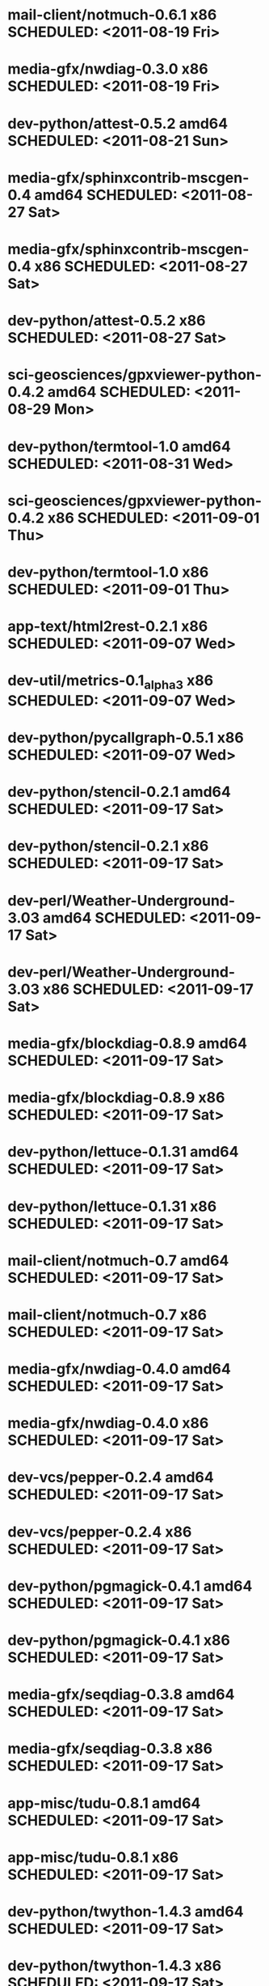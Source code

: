 * mail-client/notmuch-0.6.1                   x86 SCHEDULED: <2011-08-19 Fri>
* media-gfx/nwdiag-0.3.0                      x86 SCHEDULED: <2011-08-19 Fri>
* dev-python/attest-0.5.2                   amd64 SCHEDULED: <2011-08-21 Sun>
* media-gfx/sphinxcontrib-mscgen-0.4        amd64 SCHEDULED: <2011-08-27 Sat>
* media-gfx/sphinxcontrib-mscgen-0.4          x86 SCHEDULED: <2011-08-27 Sat>
* dev-python/attest-0.5.2                     x86 SCHEDULED: <2011-08-27 Sat>
* sci-geosciences/gpxviewer-python-0.4.2    amd64 SCHEDULED: <2011-08-29 Mon>
* dev-python/termtool-1.0                   amd64 SCHEDULED: <2011-08-31 Wed>
* sci-geosciences/gpxviewer-python-0.4.2      x86 SCHEDULED: <2011-09-01 Thu>
* dev-python/termtool-1.0                     x86 SCHEDULED: <2011-09-01 Thu>
* app-text/html2rest-0.2.1                    x86 SCHEDULED: <2011-09-07 Wed>
* dev-util/metrics-0.1_alpha3                 x86 SCHEDULED: <2011-09-07 Wed>
* dev-python/pycallgraph-0.5.1                x86 SCHEDULED: <2011-09-07 Wed>
* dev-python/stencil-0.2.1                  amd64 SCHEDULED: <2011-09-17 Sat>
* dev-python/stencil-0.2.1                    x86 SCHEDULED: <2011-09-17 Sat>
* dev-perl/Weather-Underground-3.03         amd64 SCHEDULED: <2011-09-17 Sat>
* dev-perl/Weather-Underground-3.03           x86 SCHEDULED: <2011-09-17 Sat>
* media-gfx/blockdiag-0.8.9                 amd64 SCHEDULED: <2011-09-17 Sat>
* media-gfx/blockdiag-0.8.9                   x86 SCHEDULED: <2011-09-17 Sat>
* dev-python/lettuce-0.1.31                 amd64 SCHEDULED: <2011-09-17 Sat>
* dev-python/lettuce-0.1.31                   x86 SCHEDULED: <2011-09-17 Sat>
* mail-client/notmuch-0.7                   amd64 SCHEDULED: <2011-09-17 Sat>
* mail-client/notmuch-0.7                     x86 SCHEDULED: <2011-09-17 Sat>
* media-gfx/nwdiag-0.4.0                    amd64 SCHEDULED: <2011-09-17 Sat>
* media-gfx/nwdiag-0.4.0                      x86 SCHEDULED: <2011-09-17 Sat>
* dev-vcs/pepper-0.2.4                      amd64 SCHEDULED: <2011-09-17 Sat>
* dev-vcs/pepper-0.2.4                        x86 SCHEDULED: <2011-09-17 Sat>
* dev-python/pgmagick-0.4.1                 amd64 SCHEDULED: <2011-09-17 Sat>
* dev-python/pgmagick-0.4.1                   x86 SCHEDULED: <2011-09-17 Sat>
* media-gfx/seqdiag-0.3.8                   amd64 SCHEDULED: <2011-09-17 Sat>
* media-gfx/seqdiag-0.3.8                     x86 SCHEDULED: <2011-09-17 Sat>
* app-misc/tudu-0.8.1                       amd64 SCHEDULED: <2011-09-17 Sat>
* app-misc/tudu-0.8.1                         x86 SCHEDULED: <2011-09-17 Sat>
* dev-python/twython-1.4.3                  amd64 SCHEDULED: <2011-09-17 Sat>
* dev-python/twython-1.4.3                    x86 SCHEDULED: <2011-09-17 Sat>
* dev-python/github2-0.5.1                  amd64 SCHEDULED: <2011-09-18 Sun>
* dev-python/github2-0.5.1                    x86 SCHEDULED: <2011-09-18 Sun>
* www-apps/mnemosyne-0.12                   amd64 SCHEDULED: <2011-10-05 Wed>
* www-apps/mnemosyne-0.12                     x86 SCHEDULED: <2011-10-05 Wed>
* dev-python/pycparser-2.04                 amd64 SCHEDULED: <2011-10-05 Wed>
* dev-python/pycparser-2.04                   x86 SCHEDULED: <2011-10-05 Wed>
* dev-util/ditz-0.5-r1                      amd64 SCHEDULED: <2011-11-03 Thu>
* dev-util/ditz-0.5-r1                        x86 SCHEDULED: <2011-11-03 Thu>
* dev-python/rstctl-0.4                     amd64 SCHEDULED: <2011-11-06 Sun>
* dev-python/rstctl-0.4                       x86 SCHEDULED: <2011-11-06 Sun>
* dev-perl/Net-Twitter-Lite-0.10004         amd64 SCHEDULED: <2011-11-14 Mon>
* dev-python/twython-1.4.2                  amd64 SCHEDULED: <2011-11-14 Mon>
* dev-perl/Net-Twitter-Lite-0.10004           x86 SCHEDULED: <2011-11-14 Mon>
* dev-python/twython-1.4.2                    x86 SCHEDULED: <2011-11-14 Mon>
